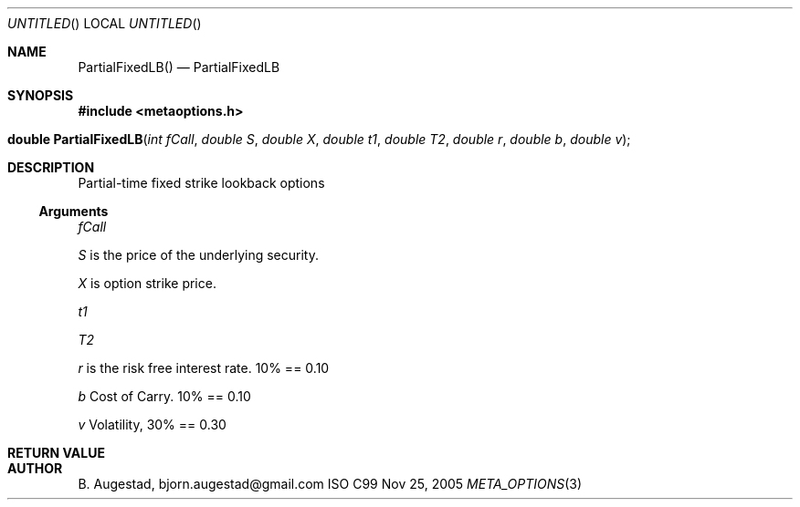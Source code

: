 .Dd Nov 25, 2005
.Os ISO C99
.Dt META_OPTIONS 3
.Sh NAME
.Nm PartialFixedLB()
.Nd PartialFixedLB
.Sh SYNOPSIS
.Fd #include <metaoptions.h>
.Fo "double PartialFixedLB"
.Fa "int fCall"
.Fa "double S"
.Fa "double X"
.Fa "double t1"
.Fa "double T2"
.Fa "double r"
.Fa "double b"
.Fa "double v"
.Fc
.Sh DESCRIPTION
Partial-time fixed strike lookback options 
.Ss Arguments
.Bl -item
.It
.Fa fCall
.It
.Fa S
is the price of the underlying security. 
.It
.Fa X
is option strike price. 
.It
.Fa t1
.It
.Fa T2
.It
.Fa r
is the risk free interest rate. 10% == 0.10
.It
.Fa b
Cost of Carry. 10% == 0.10
.It
.Fa v
Volatility, 30% == 0.30
.El
.Sh RETURN VALUE
.Sh AUTHOR
.An B. Augestad, bjorn.augestad@gmail.com
